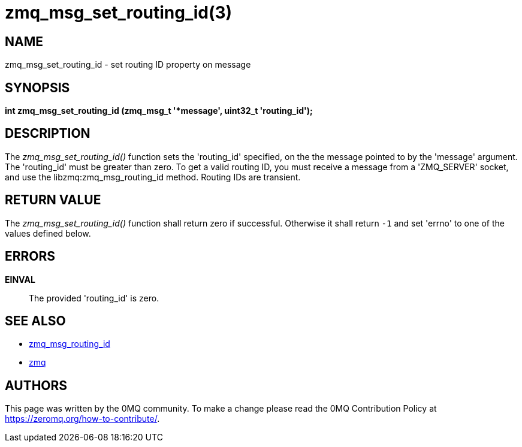 = zmq_msg_set_routing_id(3)


== NAME

zmq_msg_set_routing_id - set routing ID property on message


== SYNOPSIS
*int zmq_msg_set_routing_id (zmq_msg_t '*message', uint32_t 'routing_id');*


== DESCRIPTION
The _zmq_msg_set_routing_id()_ function sets the 'routing_id' specified, on the
the message pointed to by the 'message' argument. The 'routing_id' must be
greater than zero. To get a valid routing ID, you must receive a message
from a 'ZMQ_SERVER' socket, and use the libzmq:zmq_msg_routing_id method.
Routing IDs are transient.


== RETURN VALUE
The _zmq_msg_set_routing_id()_ function shall return zero if successful. Otherwise it
shall return `-1` and set 'errno' to one of the values defined below.


== ERRORS
*EINVAL*::
The provided 'routing_id' is zero.


== SEE ALSO
* xref:zmq_msg_routing_id.adoc[zmq_msg_routing_id]
* xref:zmq.adoc[zmq]


== AUTHORS
This page was written by the 0MQ community. To make a change please
read the 0MQ Contribution Policy at <https://zeromq.org/how-to-contribute/>.

